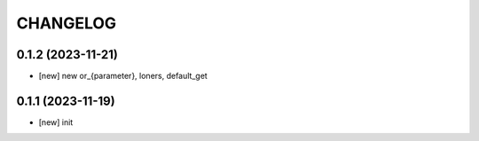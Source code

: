 
.. :changelog:

CHANGELOG
=========

0.1.2 (2023-11-21)
------------------
* [new] new or_{parameter}, loners, default_get


0.1.1 (2023-11-19)
------------------
* [new] init
